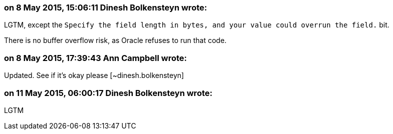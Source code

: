 === on 8 May 2015, 15:06:11 Dinesh Bolkensteyn wrote:
LGTM, except the ``++ Specify the field length in bytes, and your value could overrun the field.++`` bit.


There is no buffer overflow risk, as Oracle refuses to run that code.

=== on 8 May 2015, 17:39:43 Ann Campbell wrote:
Updated. See if it's okay please [~dinesh.bolkensteyn]



=== on 11 May 2015, 06:00:17 Dinesh Bolkensteyn wrote:
LGTM

